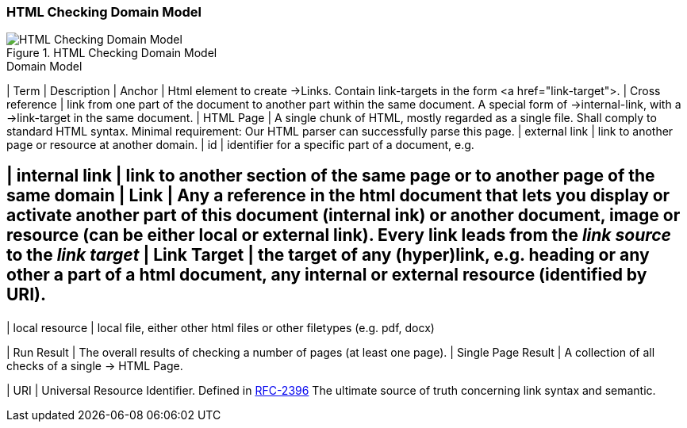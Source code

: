 
=== HTML Checking Domain Model

image::HTML_Checking_Domain.png["HTML Checking Domain Model", title="HTML Checking Domain Model"]


[options="header", cols="1,4"]
.Domain Model
| Term          | Description
| Anchor            | Html element to create ->Links. Contain link-targets in the form <a href="link-target">.
| Cross reference   | link from one part of the document to another part within the same document.
                        A special form of ->internal-link, with a ->link-target in the same document.
| HTML Page     |  A single chunk of HTML, mostly regarded as a single file. Shall comply
					to standard HTML syntax. Minimal requirement: Our HTML parser can successfully parse this page.
| external link     | link to another page or resource at another domain.
| id                | identifier for a specific part of a document, e.g. +++<h2 id="#someHeader">+++
| internal link     | link to another section of the same page or to another page of the same domain
| Link              | Any a reference in the html document that lets you display or activate another
                        part of this document (internal ink) or another document, image or resource
                        (can be either local or external link).
                        Every link leads from the _link source_ to the _link target_
| Link Target   | the target of any (hyper)link, e.g. heading or any other a part of  
					a html document, any internal or external resource (identified by URI). 
 
| local resource    | local file, either other html files or other filetypes (e.g. pdf, docx)

| Run Result    | The overall results of checking a number of pages (at least one page).
| Single Page Result | A collection of all checks of a single -> HTML Page.

| URI               | Universal Resource Identifier. Defined in http://www.ietf.org/rfc/rfc2396.txt[RFC-2396] The ultimate source of truth concerning link syntax and semantic.


|===



